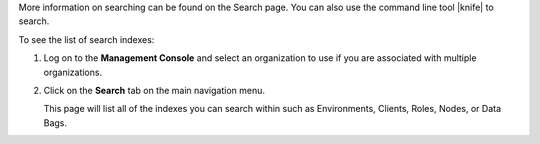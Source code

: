 .. This is an included how-to. 

More information on searching can be found on the Search page. You can also use the command line tool |knife| to search.

To see the list of search indexes:

#. Log on to the **Management Console** and select an organization to use if you are associated with multiple organizations.

#. Click on the **Search** tab on the main navigation menu.

   This page will list all of the indexes you can search within such as Environments, Clients, Roles, Nodes, or Data Bags.